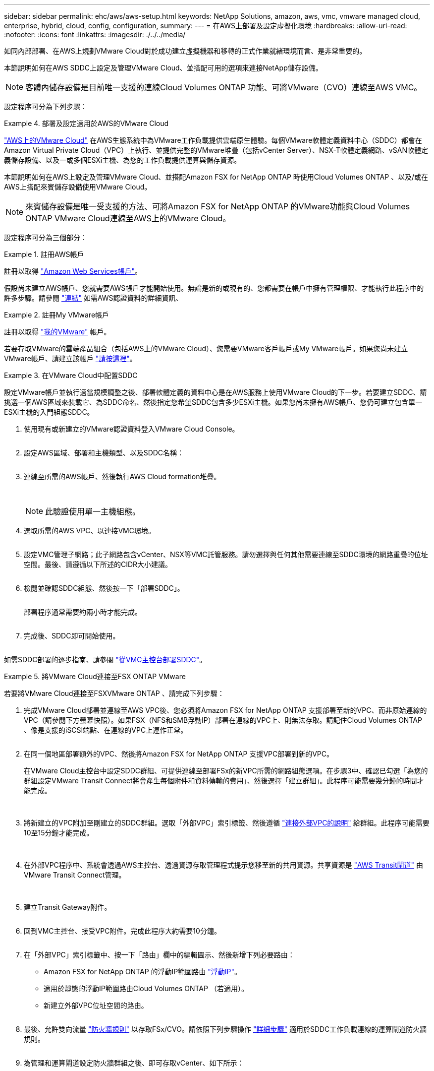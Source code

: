 ---
sidebar: sidebar 
permalink: ehc/aws/aws-setup.html 
keywords: NetApp Solutions, amazon, aws, vmc, vmware managed cloud, enterprise, hybrid, cloud, config, configuration, 
summary:  
---
= 在AWS上部署及設定虛擬化環境
:hardbreaks:
:allow-uri-read: 
:nofooter: 
:icons: font
:linkattrs: 
:imagesdir: ./../../media/


[role="lead"]
如同內部部署、在AWS上規劃VMware Cloud對於成功建立虛擬機器和移轉的正式作業就緒環境而言、是非常重要的。

本節說明如何在AWS SDDC上設定及管理VMware Cloud、並搭配可用的選項來連接NetApp儲存設備。


NOTE: 客體內儲存設備是目前唯一支援的連線Cloud Volumes ONTAP 功能、可將VMware（CVO）連線至AWS VMC。

設定程序可分為下列步驟：

.部署及設定適用於AWS的VMware Cloud
====
link:https://www.vmware.com/products/vmc-on-aws.html["AWS上的VMware Cloud"] 在AWS生態系統中為VMware工作負載提供雲端原生體驗。每個VMware軟體定義資料中心（SDDC）都會在Amazon Virtual Private Cloud（VPC）上執行、並提供完整的VMware堆疊（包括vCenter Server）、NSX-T軟體定義網路、vSAN軟體定義儲存設備、以及一或多個ESXi主機、為您的工作負載提供運算與儲存資源。

本節說明如何在AWS上設定及管理VMware Cloud、並搭配Amazon FSX for NetApp ONTAP 時使用Cloud Volumes ONTAP 、以及/或在AWS上搭配來賓儲存設備使用VMware Cloud。


NOTE: 來賓儲存設備是唯一受支援的方法、可將Amazon FSX for NetApp ONTAP 的VMware功能與Cloud Volumes ONTAP VMware Cloud連線至AWS上的VMware Cloud。

設定程序可分為三個部分：

.註冊AWS帳戶
=====
註冊以取得 link:https://aws.amazon.com/["Amazon Web Services帳戶"]。

假設尚未建立AWS帳戶、您就需要AWS帳戶才能開始使用。無論是新的或現有的、您都需要在帳戶中擁有管理權限、才能執行此程序中的許多步驟。請參閱 link:https://docs.aws.amazon.com/general/latest/gr/aws-security-credentials.html["連結"] 如需AWS認證資料的詳細資訊、

=====
.註冊My VMware帳戶
=====
註冊以取得 link:https://customerconnect.vmware.com/home["我的VMware"] 帳戶。

若要存取VMware的雲端產品組合（包括AWS上的VMware Cloud）、您需要VMware客戶帳戶或My VMware帳戶。如果您尚未建立VMware帳戶、請建立該帳戶 link:https://customerconnect.vmware.com/account-registration["請按這裡"]。

=====
.在VMware Cloud中配置SDDC
=====
設定VMware帳戶並執行適當規模調整之後、部署軟體定義的資料中心是在AWS服務上使用VMware Cloud的下一步。若要建立SDDC、請挑選一個AWS區域來裝載它、為SDDC命名、然後指定您希望SDDC包含多少ESXi主機。如果您尚未擁有AWS帳戶、您仍可建立包含單一ESXi主機的入門組態SDDC。

. 使用現有或新建立的VMware認證資料登入VMware Cloud Console。
+
image:aws-config-1.png[""]

. 設定AWS區域、部署和主機類型、以及SDDC名稱：
+
image:aws-config-2.png[""]

. 連線至所需的AWS帳戶、然後執行AWS Cloud formation堆疊。
+
image:aws-config-3.png[""]
image:aws-config-4.png[""]
image:aws-config-5.png[""]
image:aws-config-6.png[""]

+

NOTE: 此驗證使用單一主機組態。

. 選取所需的AWS VPC、以連接VMC環境。
+
image:aws-config-7.png[""]

. 設定VMC管理子網路；此子網路包含vCenter、NSX等VMC託管服務。請勿選擇與任何其他需要連線至SDDC環境的網路重疊的位址空間。最後、請遵循以下所述的CIDR大小建議。
+
image:aws-config-8.png[""]

. 檢閱並確認SDDC組態、然後按一下「部署SDDC」。
+
image:aws-config-9.png[""]

+
部署程序通常需要約兩小時才能完成。

+
image:aws-config-10.png[""]

. 完成後、SDDC即可開始使用。
+
image:aws-config-11.png[""]



如需SDDC部署的逐步指南、請參閱 link:https://docs.vmware.com/en/VMware-Cloud-on-AWS/services/com.vmware.vmc-aws-operations/GUID-EF198D55-03E3-44D1-AC48-6E2ABA31FF02.html["從VMC主控台部署SDDC"]。

=====
====
.將VMware Cloud連接至FSX ONTAP VMware
====
若要將VMware Cloud連接至FSXVMware ONTAP 、請完成下列步驟：

. 完成VMware Cloud部署並連線至AWS VPC後、您必須將Amazon FSX for NetApp ONTAP 支援部署至新的VPC、而非原始連線的VPC（請參閱下方螢幕快照）。如果FSX（NFS和SMB浮動IP）部署在連線的VPC上、則無法存取。請記住Cloud Volumes ONTAP 、像是支援的iSCSI端點、在連線的VPC上運作正常。
+
image:aws-connect-fsx-1.png[""]

. 在同一個地區部署額外的VPC、然後將Amazon FSX for NetApp ONTAP 支援VPC部署到新的VPC。
+
在VMware Cloud主控台中設定SDDC群組、可提供連線至部署FSx的新VPC所需的網路組態選項。在步驟3中、確認已勾選「為您的群組設定VMware Transit Connect將會產生每個附件和資料傳輸的費用」、然後選擇「建立群組」。此程序可能需要幾分鐘的時間才能完成。

+
image:aws-connect-fsx-2.png[""]
image:aws-connect-fsx-3.png[""]
image:aws-connect-fsx-4.png[""]

. 將新建立的VPC附加至剛建立的SDDC群組。選取「外部VPC」索引標籤、然後遵循 link:https://docs.vmware.com/en/VMware-Cloud-on-AWS/services/com.vmware.vmc-aws-operations/GUID-A3D03968-350E-4A34-A53E-C0097F5F26A9.html["連接外部VPC的說明"] 給群組。此程序可能需要10至15分鐘才能完成。
+
image:aws-connect-fsx-5.png[""]
image:aws-connect-fsx-6.png[""]

. 在外部VPC程序中、系統會透過AWS主控台、透過資源存取管理程式提示您移至新的共用資源。共享資源是 link:https://aws.amazon.com/transit-gateway["AWS Transit閘道"] 由VMware Transit Connect管理。
+
image:aws-connect-fsx-7.png[""]
image:aws-connect-fsx-8.png[""]

. 建立Transit Gateway附件。
+
image:aws-connect-fsx-9.png[""]

. 回到VMC主控台、接受VPC附件。完成此程序大約需要10分鐘。
+
image:aws-connect-fsx-10.png[""]

. 在「外部VPC」索引標籤中、按一下「路由」欄中的編輯圖示、然後新增下列必要路由：
+
** Amazon FSX for NetApp ONTAP 的浮動IP範圍路由 link:https://docs.aws.amazon.com/fsx/latest/ONTAPGuide/supported-fsx-clients.html["浮動IP"]。
** 適用於靜態的浮動IP範圍路由Cloud Volumes ONTAP （若適用）。
** 新建立外部VPC位址空間的路由。
+
image:aws-connect-fsx-11.png[""]



. 最後、允許雙向流量 link:https://docs.vmware.com/en/VMware-Cloud-on-AWS/services/com.vmware.vmc-aws-operations/GUID-DE330202-D63D-408A-AECF-7CDC6ADF7EAC.html["防火牆規則"] 以存取FSx/CVO。請依照下列步驟操作 link:https://docs.vmware.com/en/VMware-Cloud-on-AWS/services/com.vmware.vmc-aws-operations/GUID-DE330202-D63D-408A-AECF-7CDC6ADF7EAC.html["詳細步驟"] 適用於SDDC工作負載連線的運算閘道防火牆規則。
+
image:aws-connect-fsx-12.png[""]

. 為管理和運算閘道設定防火牆群組之後、即可存取vCenter、如下所示：
+
image:aws-connect-fsx-13.png[""]



下一步是根據ONTAP 您的需求、確認Amazon FSX Sfor Cloud Volumes ONTAP 支援功能已設定完成、而且已配置磁碟區以卸載vSAN的儲存元件、以最佳化部署。

====
